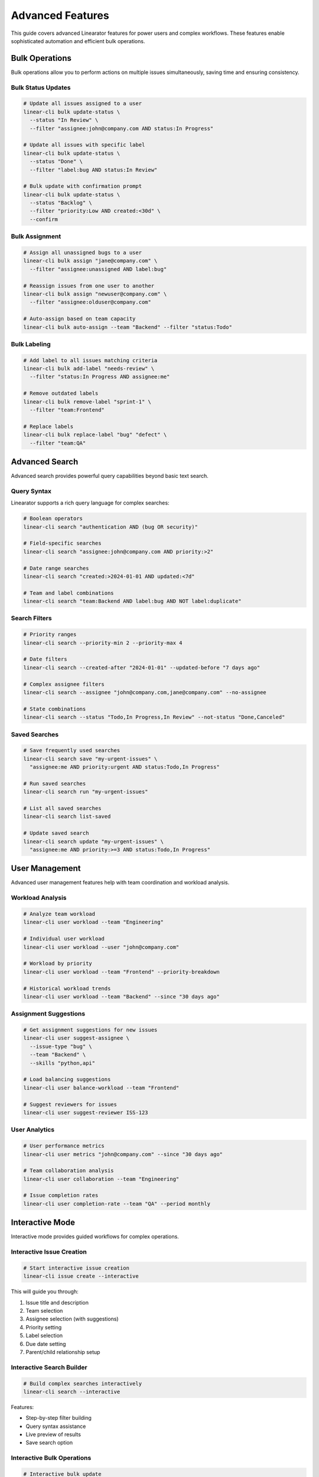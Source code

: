 Advanced Features
=================

This guide covers advanced Linearator features for power users and complex workflows. These features enable sophisticated automation and efficient bulk operations.

Bulk Operations
---------------

Bulk operations allow you to perform actions on multiple issues simultaneously, saving time and ensuring consistency.

Bulk Status Updates
~~~~~~~~~~~~~~~~~~~

.. code-block:: bash

   # Update all issues assigned to a user
   linear-cli bulk update-status \
     --status "In Review" \
     --filter "assignee:john@company.com AND status:In Progress"

   # Update all issues with specific label
   linear-cli bulk update-status \
     --status "Done" \
     --filter "label:bug AND status:In Review"

   # Bulk update with confirmation prompt
   linear-cli bulk update-status \
     --status "Backlog" \
     --filter "priority:Low AND created:<30d" \
     --confirm

Bulk Assignment
~~~~~~~~~~~~~~~

.. code-block:: bash

   # Assign all unassigned bugs to a user
   linear-cli bulk assign "jane@company.com" \
     --filter "assignee:unassigned AND label:bug"

   # Reassign issues from one user to another
   linear-cli bulk assign "newuser@company.com" \
     --filter "assignee:olduser@company.com"

   # Auto-assign based on team capacity
   linear-cli bulk auto-assign --team "Backend" --filter "status:Todo"

Bulk Labeling
~~~~~~~~~~~~~

.. code-block:: bash

   # Add label to all issues matching criteria
   linear-cli bulk add-label "needs-review" \
     --filter "status:In Progress AND assignee:me"

   # Remove outdated labels
   linear-cli bulk remove-label "sprint-1" \
     --filter "team:Frontend"

   # Replace labels
   linear-cli bulk replace-label "bug" "defect" \
     --filter "team:QA"

Advanced Search
---------------

Advanced search provides powerful query capabilities beyond basic text search.

Query Syntax
~~~~~~~~~~~~

Linearator supports a rich query language for complex searches:

.. code-block:: bash

   # Boolean operators
   linear-cli search "authentication AND (bug OR security)"

   # Field-specific searches
   linear-cli search "assignee:john@company.com AND priority:>2"

   # Date range searches
   linear-cli search "created:>2024-01-01 AND updated:<7d"

   # Team and label combinations
   linear-cli search "team:Backend AND label:bug AND NOT label:duplicate"

Search Filters
~~~~~~~~~~~~~~

.. code-block:: bash

   # Priority ranges
   linear-cli search --priority-min 2 --priority-max 4

   # Date filters
   linear-cli search --created-after "2024-01-01" --updated-before "7 days ago"

   # Complex assignee filters
   linear-cli search --assignee "john@company.com,jane@company.com" --no-assignee

   # State combinations
   linear-cli search --status "Todo,In Progress,In Review" --not-status "Done,Canceled"

Saved Searches
~~~~~~~~~~~~~~

.. code-block:: bash

   # Save frequently used searches
   linear-cli search save "my-urgent-issues" \
     "assignee:me AND priority:urgent AND status:Todo,In Progress"

   # Run saved searches
   linear-cli search run "my-urgent-issues"

   # List all saved searches
   linear-cli search list-saved

   # Update saved search
   linear-cli search update "my-urgent-issues" \
     "assignee:me AND priority:>=3 AND status:Todo,In Progress"

User Management
---------------

Advanced user management features help with team coordination and workload analysis.

Workload Analysis
~~~~~~~~~~~~~~~~~

.. code-block:: bash

   # Analyze team workload
   linear-cli user workload --team "Engineering"

   # Individual user workload
   linear-cli user workload --user "john@company.com"

   # Workload by priority
   linear-cli user workload --team "Frontend" --priority-breakdown

   # Historical workload trends
   linear-cli user workload --team "Backend" --since "30 days ago"

Assignment Suggestions
~~~~~~~~~~~~~~~~~~~~~~

.. code-block:: bash

   # Get assignment suggestions for new issues
   linear-cli user suggest-assignee \
     --issue-type "bug" \
     --team "Backend" \
     --skills "python,api"

   # Load balancing suggestions
   linear-cli user balance-workload --team "Frontend"

   # Suggest reviewers for issues
   linear-cli user suggest-reviewer ISS-123

User Analytics
~~~~~~~~~~~~~~

.. code-block:: bash

   # User performance metrics
   linear-cli user metrics "john@company.com" --since "30 days ago"

   # Team collaboration analysis
   linear-cli user collaboration --team "Engineering"

   # Issue completion rates
   linear-cli user completion-rate --team "QA" --period monthly

Interactive Mode
----------------

Interactive mode provides guided workflows for complex operations.

Interactive Issue Creation
~~~~~~~~~~~~~~~~~~~~~~~~~~

.. code-block:: bash

   # Start interactive issue creation
   linear-cli issue create --interactive

This will guide you through:

1. Issue title and description
2. Team selection
3. Assignee selection (with suggestions)
4. Priority setting
5. Label selection
6. Due date setting
7. Parent/child relationship setup

Interactive Search Builder
~~~~~~~~~~~~~~~~~~~~~~~~~~

.. code-block:: bash

   # Build complex searches interactively
   linear-cli search --interactive

Features:

- Step-by-step filter building
- Query syntax assistance
- Live preview of results
- Save search option

Interactive Bulk Operations
~~~~~~~~~~~~~~~~~~~~~~~~~~~

.. code-block:: bash

   # Interactive bulk update
   linear-cli bulk --interactive

Includes:

- Filter building wizard
- Preview of affected issues
- Confirmation with impact analysis
- Rollback capability

Shell Integration
-----------------

Advanced shell integration features for power users.

Command Completion
~~~~~~~~~~~~~~~~~~

Enable advanced completion for your shell:

.. code-block:: bash

   # Bash (add to ~/.bashrc)
   eval "$(_LINEARATOR_COMPLETE=bash_source linear-cli)"

   # Zsh (add to ~/.zshrc)
   eval "$(_LINEARATOR_COMPLETE=zsh_source linear-cli)"

   # Fish (add to ~/.config/fish/config.fish)
   eval (env _LINEARATOR_COMPLETE=fish_source linear-cli)

Advanced completion features:

- Issue ID completion
- User email completion
- Team name completion
- Label completion
- Dynamic suggestions based on context

Command Aliases
~~~~~~~~~~~~~~~

Create custom aliases for complex commands:

.. code-block:: bash

   # Create aliases
   linear-cli config alias "bugs" "issue list --label bug --status Todo"
   linear-cli config alias "my-reviews" "issue list --assignee me --status 'In Review'"
   linear-cli config alias "standup" "issue list --assignee me --status 'In Progress,Todo'"

   # Use aliases
   linear-cli bugs
   linear-cli my-reviews
   linear-cli standup

Custom Commands
~~~~~~~~~~~~~~~

Create custom command combinations:

.. code-block:: bash

   # Create custom workflow scripts
   cat > ~/.linear-cli/scripts/daily-standup.sh << 'EOF'
   #!/bin/bash
   echo "=== Today's Focus ==="
   linear-cli issue list --assignee me --status "In Progress"
   
   echo -e "\n=== Ready for Review ==="
   linear-cli issue list --assignee me --status "In Review"
   
   echo -e "\n=== Up Next ==="
   linear-cli issue list --assignee me --status "Todo" --limit 3
   EOF

   chmod +x ~/.linear-cli/scripts/daily-standup.sh
   linear-cli config alias "standup" "!~/.linear-cli/scripts/daily-standup.sh"

Performance Optimization
------------------------

Features for optimizing performance with large datasets.

Caching
~~~~~~~

.. code-block:: bash

   # Enable response caching
   linear-cli config set cache.enabled true
   linear-cli config set cache.duration "5m"

   # Clear cache when needed
   linear-cli cache clear

   # View cache statistics
   linear-cli cache stats

Pagination
~~~~~~~~~~

.. code-block:: bash

   # Control result pagination
   linear-cli issue list --limit 50 --offset 0

   # Stream large result sets
   linear-cli issue list --stream --all-teams

   # Parallel processing
   linear-cli bulk update-status --parallel --batch-size 100

API Optimization
~~~~~~~~~~~~~~~~

.. code-block:: bash

   # Configure API settings
   linear-cli config set api.timeout 30
   linear-cli config set api.retries 3
   linear-cli config set api.rate_limit 100

   # Use GraphQL fragments for efficiency
   linear-cli config set api.use_fragments true

Advanced Configuration
----------------------

Complex configuration scenarios and customization.

Multiple Profiles
~~~~~~~~~~~~~~~~~

.. code-block:: bash

   # Create profiles for different contexts
   linear-cli config profile create "work" --team "Engineering" --format "table"
   linear-cli config profile create "personal" --team "Personal" --format "json"

   # Switch between profiles
   linear-cli config profile use "work"

   # Profile-specific commands
   linear-cli --profile "personal" issue list

Environment-Specific Settings
~~~~~~~~~~~~~~~~~~~~~~~~~~~~~

.. code-block:: bash

   # Development environment
   linear-cli config env create "dev" \
     --api-url "https://dev-api.linear.app/graphql" \
     --team "Development"

   # Production environment
   linear-cli config env create "prod" \
     --api-url "https://api.linear.app/graphql" \
     --team "Production"

Custom Output Formats
~~~~~~~~~~~~~~~~~~~~~~

.. code-block:: bash

   # Define custom output templates
   linear-cli config template create "brief" \
     --format "{{.id}}: {{.title}} ({{.status}})"

   # Use custom templates
   linear-cli issue list --template "brief"

Automation Examples
-------------------

Real-world automation scenarios using advanced features.

Daily Automation
~~~~~~~~~~~~~~~~

.. code-block:: bash

   #!/bin/bash
   # Daily cleanup and organization script

   # Close stale issues
   linear-cli bulk update-status --status "Canceled" \
     --filter "status:Todo AND updated:<30d AND assignee:unassigned"

   # Auto-assign urgent issues
   linear-cli bulk auto-assign --team "Support" \
     --filter "priority:urgent AND assignee:unassigned"

   # Generate daily report
   linear-cli user workload --team "Engineering" --format json > daily-workload.json

Sprint Management
~~~~~~~~~~~~~~~~~

.. code-block:: bash

   #!/bin/bash
   # Sprint planning automation

   # Move completed issues to Done
   linear-cli bulk update-status --status "Done" \
     --filter "status:'In Review' AND label:approved"

   # Identify sprint candidates
   linear-cli search "priority:>=3 AND status:Backlog AND estimate:<=8" \
     --format json > sprint-candidates.json

   # Balance workload for next sprint
   linear-cli user balance-workload --team "Development" \
     --target-capacity 40